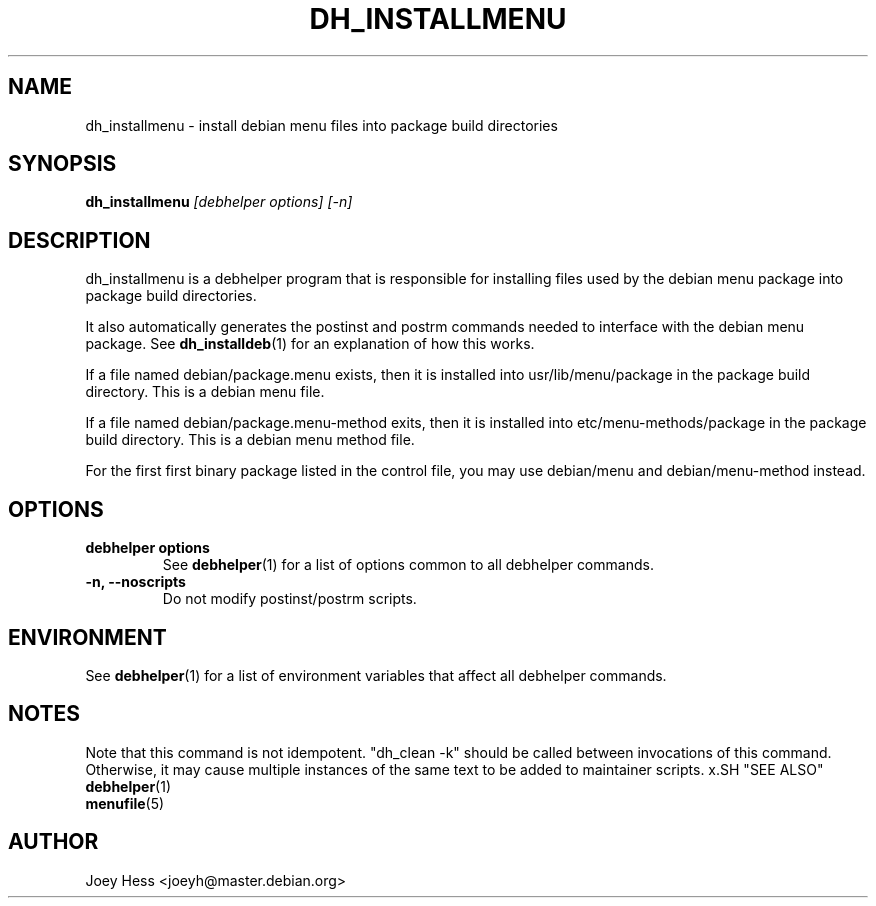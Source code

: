 .TH DH_INSTALLMENU 1 "" "Debhelper Commands" "Debhelper Commands"
.SH NAME
dh_installmenu \- install debian menu files into package build directories
.SH SYNOPSIS
.B dh_installmenu
.I "[debhelper options] [-n]"
.SH "DESCRIPTION"
dh_installmenu is a debhelper program that is responsible for installing
files used by the debian menu package into package build directories. 
.P
It also automatically generates the postinst and postrm commands needed to 
interface with the debian menu package. See 
.BR dh_installdeb (1)
for an explanation of how this works.
.P
If a file named debian/package.menu exists, then it is installed into
usr/lib/menu/package in the package build directory. This is a debian menu
file.
.P
If a file named debian/package.menu-method exits, then it is installed into
etc/menu-methods/package in the package build directory. This is a debian
menu method file.
.P
For the first first binary package listed in the control file, you may use
debian/menu and debian/menu-method instead.
.SH OPTIONS
.TP
.B debhelper options
See
.BR debhelper (1)
for a list of options common to all debhelper commands.
.TP
.B \-n, \--noscripts
Do not modify postinst/postrm scripts.
.SH ENVIRONMENT
See
.BR debhelper (1)
for a list of environment variables that affect all debhelper commands.
.SH NOTES
Note that this command is not idempotent. "dh_clean -k" should be called
between invocations of this command. Otherwise, it may cause multiple
instances of the same text to be added to maintainer scripts.
x.SH "SEE ALSO"
.TP
.BR debhelper (1)
.TP
.BR menufile (5)
.SH AUTHOR
Joey Hess <joeyh@master.debian.org>
